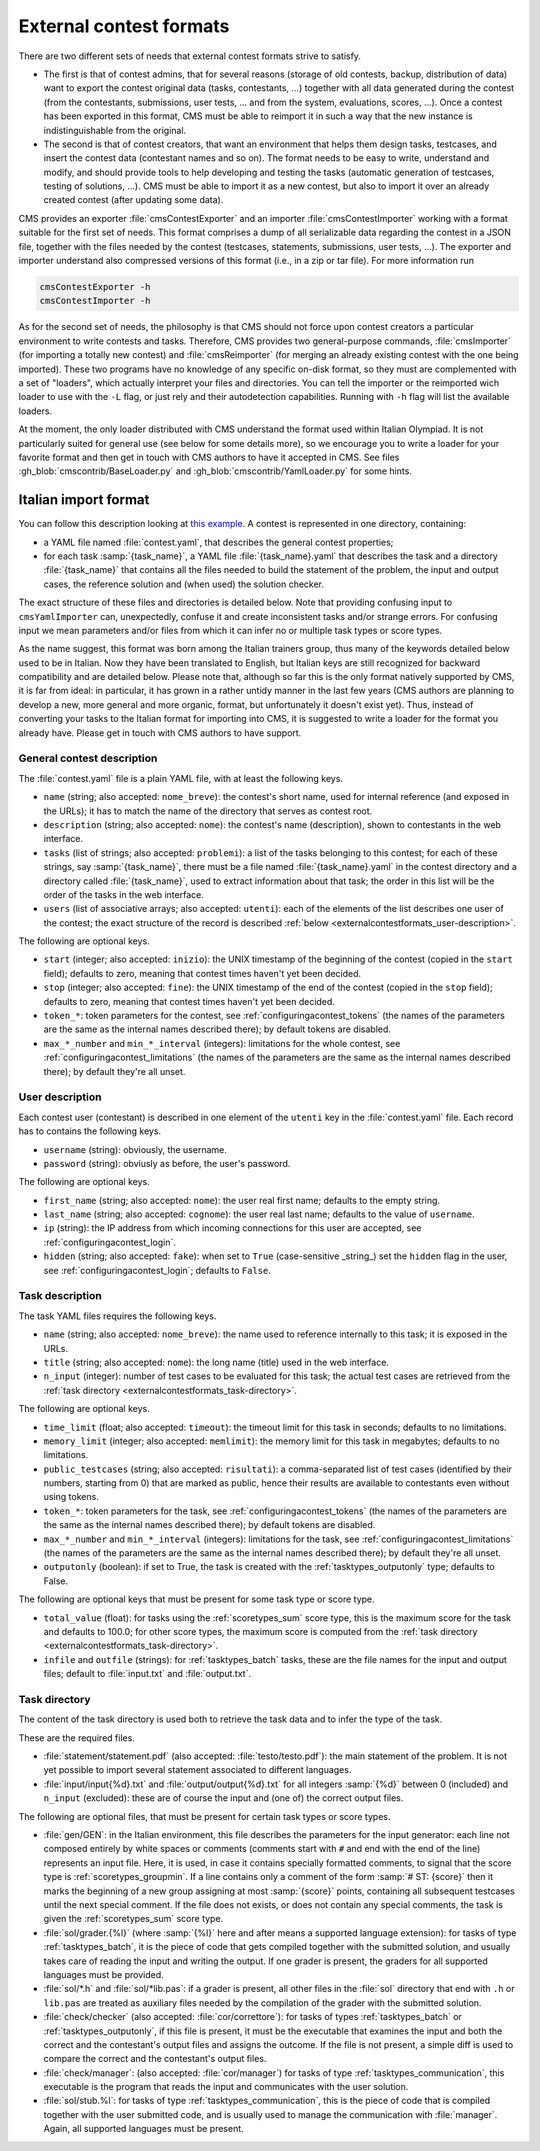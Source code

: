External contest formats
************************

There are two different sets of needs that external contest formats strive to satisfy.

- The first is that of contest admins, that for several reasons (storage of old contests, backup, distribution of data) want to export the contest original data (tasks, contestants, ...) together with all data generated during the contest (from the contestants, submissions, user tests, ... and from the system, evaluations, scores, ...). Once a contest has been exported in this format, CMS must be able to reimport it in such a way that the new instance is indistinguishable from the original.

- The second is that of contest creators, that want an environment that helps them design tasks, testcases, and insert the contest data (contestant names and so on). The format needs to be easy to write, understand and modify, and should provide tools to help developing and testing the tasks (automatic generation of testcases, testing of solutions, ...). CMS must be able to import it as a new contest, but also to import it over an already created contest (after updating some data).

CMS provides an exporter :file:`cmsContestExporter` and an importer :file:`cmsContestImporter` working with a format suitable for the first set of needs. This format comprises a dump of all serializable data regarding the contest in a JSON file, together with the files needed by the contest (testcases, statements, submissions, user tests, ...). The exporter and importer understand also compressed versions of this format (i.e., in a zip or tar file). For more information run

.. sourcecode:: bash

    cmsContestExporter -h
    cmsContestImporter -h

As for the second set of needs, the philosophy is that CMS should not force upon contest creators a particular environment to write contests and tasks. Therefore, CMS provides two general-purpose commands, :file:`cmsImporter` (for importing a totally new contest) and :file:`cmsReimporter` (for merging an already existing contest with the one being imported). These two programs have no knowledge of any specific on-disk format, so they must are complemented with a set of "loaders", which actually interpret your files and directories. You can tell the importer or the reimported wich loader to use with the ``-L`` flag, or just rely and their autodetection capabilities. Running with ``-h`` flag will list the available loaders.

At the moment, the only loader distributed with CMS understand the format used within Italian Olympiad. It is not particularly suited for general use (see below for some details more), so we encourage you to write a loader for your favorite format and then get in touch with CMS authors to have it accepted in CMS. See files :gh_blob:`cmscontrib/BaseLoader.py` and :gh_blob:`cmscontrib/YamlLoader.py` for some hints.


Italian import format
=====================

You can follow this description looking at `this example <https://github.com/cms-dev/con_test>`_. A contest is represented in one directory, containing:

- a YAML file named :file:`contest.yaml`, that describes the general contest properties;

- for each task :samp:`{task_name}`, a YAML file :file:`{task_name}.yaml` that describes the task and a directory :file:`{task_name}` that contains all the files needed to build the statement of the problem, the input and output cases, the reference solution and (when used) the solution checker.

The exact structure of these files and directories is detailed below. Note that providing confusing input to ``cmsYamlImporter`` can, unexpectedly, confuse it and create inconsistent tasks and/or strange errors. For confusing input we mean parameters and/or files from which it can infer no or multiple task types or score types.

As the name suggest, this format was born among the Italian trainers group, thus many of the keywords detailed below used to be in Italian. Now they have been translated to English, but Italian keys are still recognized for backward compatibility and are detailed below. Please note that, although so far this is the only format natively supported by CMS, it is far from ideal: in particular, it has grown in a rather untidy manner in the last few years (CMS authors are planning to develop a new, more general and more organic, format, but unfortunately it doesn't exist yet). Thus, instead of converting your tasks to the Italian format for importing into CMS, it is suggested to write a loader for the format you already have. Please get in touch with CMS authors to have support.


General contest description
---------------------------

The :file:`contest.yaml` file is a plain YAML file, with at least the following keys.

- ``name`` (string; also accepted: ``nome_breve``): the contest's short name, used for internal reference (and exposed in the URLs); it has to match the name of the directory that serves as contest root.

- ``description`` (string; also accepted: ``nome``): the contest's name (description), shown to contestants in the web interface.

- ``tasks`` (list of strings; also accepted: ``problemi``): a list of the tasks belonging to this contest; for each of these strings, say :samp:`{task_name}`, there must be a file named :file:`{task_name}.yaml` in the contest directory and a directory called :file:`{task_name}`, used to extract information about that task; the order in this list will be the order of the tasks in the web interface.

- ``users`` (list of associative arrays; also accepted: ``utenti``): each of the elements of the list describes one user of the contest; the exact structure of the record is described :ref:`below <externalcontestformats_user-description>`.

The following are optional keys.

- ``start`` (integer; also accepted: ``inizio``): the UNIX timestamp of the beginning of the contest (copied in the ``start`` field); defaults to zero, meaning that contest times haven't yet been decided.

- ``stop`` (integer; also accepted: ``fine``): the UNIX timestamp of the end of the contest (copied in the ``stop`` field); defaults to zero, meaning that contest times haven't yet been decided.

- ``token_*``: token parameters for the contest, see :ref:`configuringacontest_tokens` (the names of the parameters are the same as the internal names described there); by default tokens are disabled.

- ``max_*_number`` and ``min_*_interval`` (integers): limitations for the whole contest, see :ref:`configuringacontest_limitations` (the names of the parameters are the same as the internal names described there); by default they're all unset.


.. _externalcontestformats_user-description:

User description
----------------

Each contest user (contestant) is described in one element of the ``utenti`` key in the :file:`contest.yaml` file. Each record has to contains the following keys.

- ``username`` (string): obviously, the username.

- ``password`` (string): obviusly as before, the user's password.

The following are optional keys.

- ``first_name`` (string; also accepted: ``nome``): the user real first name; defaults to the empty string.

- ``last_name`` (string; also accepted: ``cognome``): the user real last name; defaults to the value of ``username``.

- ``ip`` (string): the IP address from which incoming connections for this user are accepted, see :ref:`configuringacontest_login`.

- ``hidden`` (string; also accepted: ``fake``): when set to ``True`` (case-sensitive _string_) set the ``hidden`` flag in the user, see :ref:`configuringacontest_login`; defaults to ``False``.


Task description
----------------

The task YAML files requires the following keys.

- ``name`` (string; also accepted: ``nome_breve``): the name used to reference internally to this task; it is exposed in the URLs.

- ``title`` (string; also accepted: ``nome``): the long name (title) used in the web interface.

- ``n_input`` (integer): number of test cases to be evaluated for this task; the actual test cases are retrieved from the :ref:`task directory <externalcontestformats_task-directory>`.

The following are optional keys.

- ``time_limit`` (float; also accepted: ``timeout``): the timeout limit for this task in seconds; defaults to no limitations.

- ``memory_limit`` (integer; also accepted: ``memlimit``): the memory limit for this task in megabytes; defaults to no limitations.

- ``public_testcases`` (string; also accepted: ``risultati``): a comma-separated list of test cases (identified by their numbers, starting from 0) that are marked as public, hence their results are available to contestants even without using tokens.

- ``token_*``: token parameters for the task, see :ref:`configuringacontest_tokens` (the names of the parameters are the same as the internal names described there); by default tokens are disabled.

- ``max_*_number`` and ``min_*_interval`` (integers): limitations for the task, see :ref:`configuringacontest_limitations` (the names of the parameters are the same as the internal names described there); by default they're all unset.

- ``outputonly`` (boolean): if set to True, the task is created with the :ref:`tasktypes_outputonly` type; defaults to False.

The following are optional keys that must be present for some task type or score type.

- ``total_value`` (float): for tasks using the :ref:`scoretypes_sum` score type, this is the maximum score for the task and defaults to 100.0; for other score types, the maximum score is computed from the :ref:`task directory <externalcontestformats_task-directory>`.

- ``infile`` and ``outfile`` (strings): for :ref:`tasktypes_batch` tasks, these are the file names for the input and output files; default to :file:`input.txt` and :file:`output.txt`.


.. _externalcontestformats_task-directory:

Task directory
--------------

The content of the task directory is used both to retrieve the task data and to infer the type of the task.

These are the required files.

- :file:`statement/statement.pdf` (also accepted: :file:`testo/testo.pdf`): the main statement of the problem. It is not yet possible to import several statement associated to different languages.

- :file:`input/input{%d}.txt` and :file:`output/output{%d}.txt` for all integers :samp:`{%d}` between 0 (included) and ``n_input`` (excluded): these are of course the input and (one of) the correct output files.

The following are optional files, that must be present for certain task types or score types.

- :file:`gen/GEN`: in the Italian environment, this file describes the parameters for the input generator: each line not composed entirely by white spaces or comments (comments start with ``#`` and end with the end of the line) represents an input file. Here, it is used, in case it contains specially formatted comments, to signal that the score type is :ref:`scoretypes_groupmin`. If a line contains only a comment of the form :samp:`# ST: {score}` then it marks the beginning of a new group assigning at most :samp:`{score}` points, containing all subsequent testcases until the next special comment. If the file does not exists, or does not contain any special comments, the task is given the :ref:`scoretypes_sum` score type.

- :file:`sol/grader.{%l}` (where :samp:`{%l}` here and after means a supported language extension): for tasks of type :ref:`tasktypes_batch`, it is the piece of code that gets compiled together with the submitted solution, and usually takes care of reading the input and writing the output. If one grader is present, the graders for all supported languages must be provided.

- :file:`sol/*.h` and :file:`sol/*lib.pas`: if a grader is present, all other files in the :file:`sol` directory that end with ``.h`` or ``lib.pas`` are treated as auxiliary files needed by the compilation of the grader with the submitted solution.

- :file:`check/checker` (also accepted: :file:`cor/correttore`): for tasks of types :ref:`tasktypes_batch` or :ref:`tasktypes_outputonly`, if this file is present, it must be the executable that examines the input and both the correct and the contestant's output files and assigns the outcome. If the file is not present, a simple diff is used to compare the correct and the contestant's output files.

- :file:`check/manager`: (also accepted: :file:`cor/manager`) for tasks of type :ref:`tasktypes_communication`, this executable is the program that reads the input and communicates with the user solution.

- :file:`sol/stub.%l`: for tasks of type :ref:`tasktypes_communication`, this is the piece of code that is compiled together with the user submitted code, and is usually used to manage the communication with :file:`manager`. Again, all supported languages must be present.
